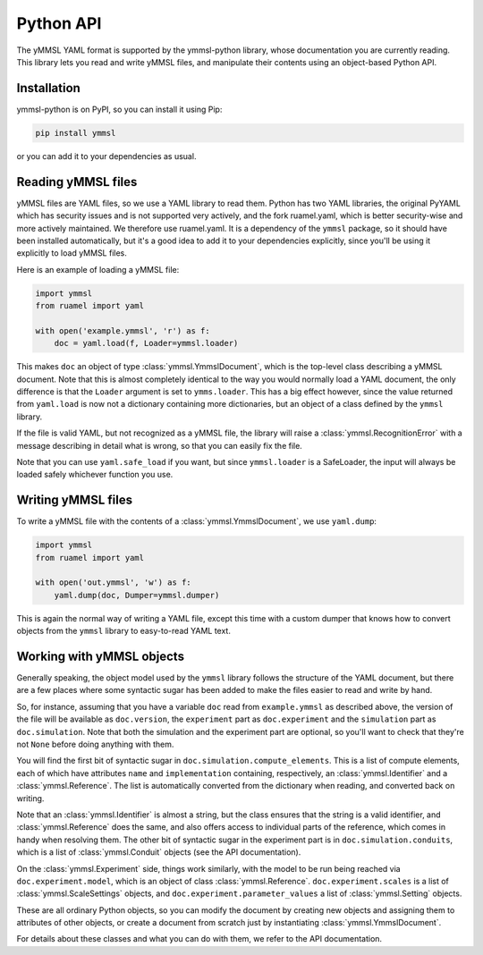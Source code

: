 Python API
==========

The yMMSL YAML format is supported by the ymmsl-python library, whose
documentation you are currently reading. This library lets you read and write
yMMSL files, and manipulate their contents using an object-based Python API.

Installation
------------

ymmsl-python is on PyPI, so you can install it using Pip:

.. code-block:: bash

   pip install ymmsl

or you can add it to your dependencies as usual.

Reading yMMSL files
-------------------

yMMSL files are YAML files, so we use a YAML library to read them. Python has
two YAML libraries, the original PyYAML which has security issues and is not
supported very actively, and the fork ruamel.yaml, which is better security-wise
and more actively maintained. We therefore use ruamel.yaml. It is a dependency
of the ``ymmsl`` package, so it should have been installed automatically, but
it's a good idea to add it to your dependencies explicitly, since you'll be
using it explicitly to load yMMSL files.

Here is an example of loading a yMMSL file:

.. code-block:: python

   import ymmsl
   from ruamel import yaml

   with open('example.ymmsl', 'r') as f:
       doc = yaml.load(f, Loader=ymmsl.loader)

This makes ``doc`` an object of type :class:`ymmsl.YmmslDocument`, which is the
top-level class describing a yMMSL document. Note that this is almost completely
identical to the way you would normally load a YAML document, the only
difference is that the ``Loader`` argument is set to ``ymms.loader``. This has a
big effect however, since the value returned from ``yaml.load`` is now not a
dictionary containing more dictionaries, but an object of a class defined by the
``ymmsl`` library.

If the file is valid YAML, but not recognized as a yMMSL file, the library will
raise a :class:`ymmsl.RecognitionError` with a message describing in detail what
is wrong, so that you can easily fix the file.

Note that you can use ``yaml.safe_load`` if you want, but since
``ymmsl.loader`` is a SafeLoader, the input will always be loaded safely
whichever function you use.

Writing yMMSL files
-------------------

To write a yMMSL file with the contents of a :class:`ymmsl.YmmslDocument`, we
use ``yaml.dump``:

.. code-block:: python

   import ymmsl
   from ruamel import yaml

   with open('out.ymmsl', 'w') as f:
       yaml.dump(doc, Dumper=ymmsl.dumper)

This is again the normal way of writing a YAML file, except this time with a
custom dumper that knows how to convert objects from the ``ymmsl`` library to
easy-to-read YAML text.

Working with yMMSL objects
--------------------------

Generally speaking, the object model used by the ``ymmsl`` library follows the
structure of the YAML document, but there are a few places where some syntactic
sugar has been added to make the files easier to read and write by hand.

So, for instance, assuming that you have a variable ``doc`` read from
``example.ymmsl`` as described above, the version of the file will be available
as ``doc.version``, the ``experiment`` part as ``doc.experiment`` and the
``simulation`` part as ``doc.simulation``. Note that both the simulation and the
experiment part are optional, so you'll want to check that they're not ``None``
before doing anything with them.

You will find the first bit of syntactic sugar in
``doc.simulation.compute_elements``. This is a list of compute elements, each of
which have attributes ``name`` and ``implementation`` containing, respectively,
an :class:`ymmsl.Identifier` and a :class:`ymmsl.Reference`. The list is
automatically converted from the dictionary when reading, and converted back on
writing.

Note that an :class:`ymmsl.Identifier` is almost a string, but the class ensures
that the string is a valid identifier, and :class:`ymmsl.Reference` does the
same, and also offers access to individual parts of the reference, which comes
in handy when resolving them.  The other bit of syntactic sugar in the
experiment part is in ``doc.simulation.conduits``, which is a list of
:class:`ymmsl.Conduit` objects (see the API documentation).

On the :class:`ymmsl.Experiment` side, things work similarly, with the model to
be run being reached via ``doc.experiment.model``, which is an object of class
:class:`ymmsl.Reference`. ``doc.experiment.scales`` is a list of
:class:`ymmsl.ScaleSettings` objects, and ``doc.experiment.parameter_values`` a
list of :class:`ymmsl.Setting` objects.

These are all ordinary Python objects, so you can modify the document by
creating new objects and assigning them to attributes of other objects, or
create a document from scratch just by instantiating
:class:`ymmsl.YmmslDocument`.

For details about these classes and what you can do with them, we refer to the
API documentation.
